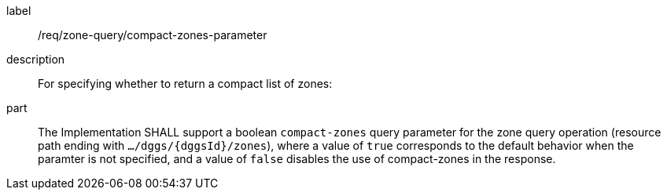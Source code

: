 [requirement]
====
[%metadata]
label:: /req/zone-query/compact-zones-parameter
description:: For specifying whether to return a compact list of zones:
part:: The Implementation SHALL support a boolean `compact-zones` query parameter for the zone query
operation (resource path ending with `.../dggs/{dggsId}/zones`), where a value of `true` corresponds to the
default behavior when the paramter is not specified, and a value of `false` disables the use of compact-zones in the response.
====

